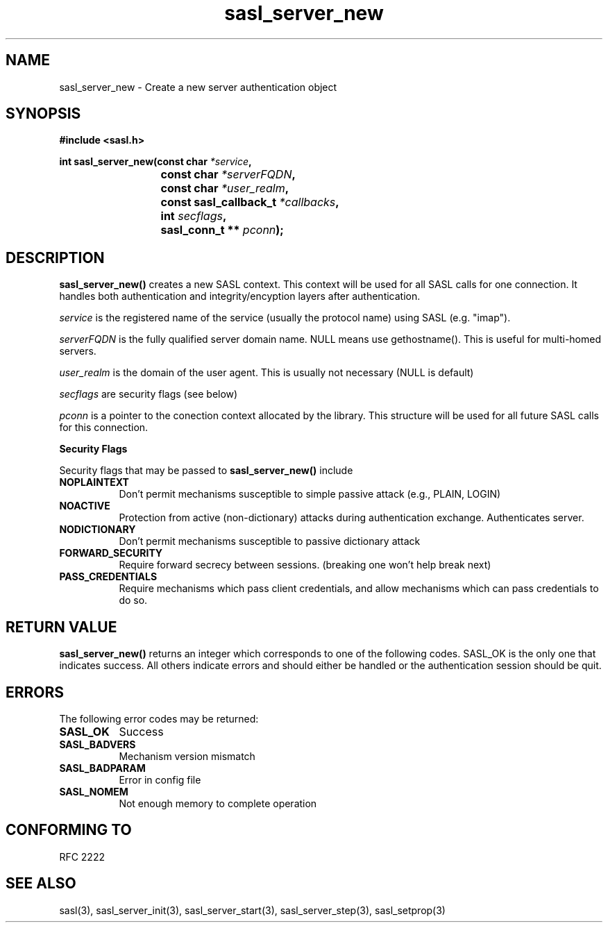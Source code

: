 .\" Hey Emacs! This file is -*- nroff -*- source.
.\"
.\" This manpage is Copyright (C) 1999 Tim Martin
.\"
.\" Permission is granted to make and distribute verbatim copies of this
.\" manual provided the copyright notice and this permission notice are
.\" preserved on all copies.
.\"
.\" Permission is granted to copy and distribute modified versions of this
.\" manual under the conditions for verbatim copying, provided that the
.\" entire resulting derived work is distributed under the terms of a
.\" permission notice identical to this one
.\" 
.\" Formatted or processed versions of this manual, if unaccompanied by
.\" the source, must acknowledge the copyright and authors of this work.
.\"
.\"
.TH sasl_server_new "16 May 2001" SASL "SASL man pages"
.SH NAME
sasl_server_new \- Create a new server authentication object


.SH SYNOPSIS
.nf
.B #include <sasl.h>
.sp
.BI "int sasl_server_new(const char " *service ", "
.BI "			 const char " *serverFQDN ", "
.BI "			 const char " *user_realm ", "
.BI "			 const sasl_callback_t " *callbacks ", "
.BI "			 int " secflags ", "
.BI "			 sasl_conn_t ** " pconn ");"

.fi
.SH DESCRIPTION

.B sasl_server_new()
creates a new SASL context. This context will be used for all SASL
calls for one connection. It handles both authentication and
integrity/encyption layers after authentication.
.PP
.I service
is the registered name of the service (usually the protocol name) using SASL (e.g. "imap").
.PP
.I serverFQDN
is the fully qualified server domain name.  NULL means use gethostname().  This is useful for multi-homed servers.
.PP
.I user_realm
is the domain of the user agent. This is usually not necessary (NULL is default)
.PP
.I secflags
are security flags (see below)
.PP
.I pconn
is a pointer to the conection context allocated by the library. This
structure will be used for all future SASL calls for this connection.
.PP

.B Security Flags
.PP
Security flags that may be passed to
.B sasl_server_new()
include
.TP 0.8i
.B NOPLAINTEXT
Don't permit mechanisms susceptible to simple passive attack (e.g., PLAIN, LOGIN)
.TP 0.8i
.B NOACTIVE
Protection from active (non-dictionary) attacks during authentication exchange.
Authenticates server.
.TP 0.8i
.B NODICTIONARY
Don't permit mechanisms susceptible to passive dictionary attack
.TP 0.8i
.B FORWARD_SECURITY
Require forward secrecy between sessions. (breaking one won't help break next)
.TP 0.8i
.B PASS_CREDENTIALS
Require mechanisms which pass client credentials, and allow mechanisms which can pass credentials to do so.

.SH "RETURN VALUE"

.B sasl_server_new()
returns an integer which corresponds to one of the
following codes. SASL_OK is the only one that indicates success. All
others indicate errors and should either be handled or the
authentication session should be quit.

.SH ERRORS
The following error codes may be returned:
.TP 0.8i
.B SASL_OK
Success
.TP 0.8i
.B SASL_BADVERS
Mechanism version mismatch
.TP 0.8i
.B SASL_BADPARAM
Error in config file
.TP 0.8i
.B SASL_NOMEM
Not enough memory to complete operation

.SH "CONFORMING TO"
RFC 2222
.SH "SEE ALSO"
sasl(3), sasl_server_init(3), sasl_server_start(3), sasl_server_step(3), sasl_setprop(3)
